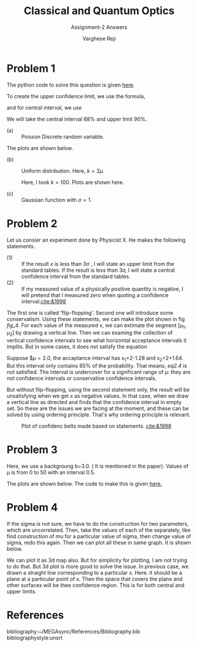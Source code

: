 #+LATEX_CLASS_OPTIONS: [a4paper,11pt]
#+OPTIONS: tags:t tasks:t text:t timestamp:t toc:nil todo:t |:t num:nil date:nil
#+LATEX_HEADER: \usepackage[margin=1in]{geometry}
#+LATEX_HEADER: \usepackage{titlesec}
# #+LATEX_HEADER: \usepackage{subfigure}
#+LATEX_HEADER: \usepackage{caption}
#+LATEX_HEADER: \usepackage{subcaption}
#+LATEX_HEADER: \usepackage{lipsum}

#+TITLE: Classical and Quantum Optics
#+SUBTITLE: Assignment-2 Answers
#+AUTHOR: Varghese Reji

* Problem 1

The python code to solve this question is given [[https://github.com/varghesereji/Coursework_assignments/blob/main/APP/Ass2/Problem_1.py][here]].


To create the upper confidence limit, we use the formula,

#+NAME: UCI
\begin{equation}
P(x<x_1|\mu)=1-\alpha
\end{equation}

and for central interval, we use

#+NAME: CI
\begin{equation}
P(x<x_1|mu)=P(x>x_2)=\frac{(1-\alpha)}{2}
\end{equation}

We will take the central interval 68% and upper limit 90%.

- (a) :: Poisson Discrete random variable.
#+NAME: PDRV
\begin{equation}
P(x|\mu) = \frac{\mu^x}{x!}e^{-\mu}
\end{equation}

  The plots are shown below.

[[file:poisson_upper.png]]

[[file:poisson_central.png]]

- (b) :: Uniform distribution. Here, $k=2\mu$.

  Here, I took $k=100$. Plots are shown here.
  [[file:uniform_upper.png]]
  
  [[file:uniform_central.png]]

- (c) :: Gaussian function with $\sigma=1$.

 
#+NAME: gaussian_func
\begin{equation}
P(x|\mu) = \frac{1}{\sqrt{2\pi}} \exp\left(\frac{(x-\mu)^2}{2}\right)
  \end{equation}


  [[file:gaussian_upper.png]]

  [[file:gaussian_central.png]]

* Problem 2

Let us consier an experiment done by Physicist X. He makes the following statements.
- (1) :: If the result $x$ is less than 3\sigma , I will state an upper limit from the standard tables. If the result is less than 3\sigma, I will state a central confidence interval from the standard tables.
- (2) :: If my measured value of a physically positive quantity is negative, I will pretend that I measured zero when quoting a confidence interval.[[cite:&1998]]

The first one is called 'flip-flopping'. Second one will introduce some conservatism. Using these statements, we can make the plot shown in fig [[fig_4]]. For each value of the measured x, we can extimate the segment [\mu_1, \mu_2] by drawing a vertical line. Then we can examing the collection of vertical confidence intervals to see what horizontal acceptance intervals it implits. But in some cases, it does not satisfy the equation

#+NAME: eq2.4
\begin{equation}
P(x\in[x_1, x_2]|\mu)=\alpha
\end{equation}

Suppose $\mu=2.0, the accaptance interval has x_1=2-1.28 and x_2=2+1.64. But this interval only contains 85% of the probability. That means, [[eq2.4]] is not satisfied. The interval is undercover for a significant range of \mu: they are not confidence intervals or conservative confidence intervals.

But without flip-flopping, using the second statement only, the result will be unsatisfying when we get x as negative values. In that case, when we draw a vertical line as directed and finds that the confidence interval in empty set. So these are the issues we are facing at the moment, and these can be solved by using ordering principle. That's why ordering principle is relevant.
#+CAPTION: Plot of confidenc belts made based on statements. [[cite:&1998]]
#+NAME: fig_4
[[file:fig_4.png]]


* Problem 3
Here, we use a backgroung b=3.0. ( It is mentioned in the paper). Values of \mu is from 0 to 50 with an interval 0.5.

The plots are shown below. The code to make this is given [[https://github.com/varghesereji/Coursework_assignments/blob/main/APP/Ass2/Problem_3.py][here.]]

[[file:pr3_ul.png]]

[[file:pr3_cl.png]]

* Problem 4
If the sigma is not sure, we have to do the construction for two parameters, which are uncorrelated. Then, take the values of each of the separately, like find construction of mu for a particular value of sigma, then change value of sigma, redo this again. Then we can plot all these in same graph. It is shown below.

[[file:gaussian_upper_diff_sigma.png]]

[[file:gaussian_central_diff_sigma.png]]

We can plot it as 3d map also. But for simplicity for plotting, I am not trying to do that. But 3d plot is more good to solve the issue. In previous case, we drawn a straight line corresponding to a particular x. Here. it should be a plane at a particular point of x. Then the space that covers the plane and other surfaces will be thee confidence region. This is for both central and upper limits.


 
* References
bibliography:~/MEGAsync/References/Bibliography.bib
bibliographystyle:unsrt
